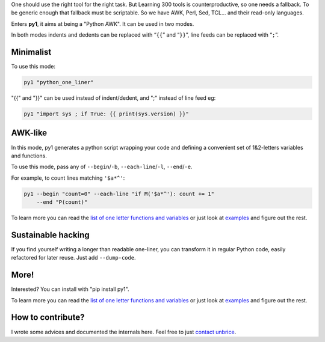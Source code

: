 .. note: this file is also included by docs/index.rst


One should use the right tool for the right task. But Learning 300 tools is counterproductive, so one needs a fallback. To be generic enough that fallback must be scriptable. So we have AWK, Perl, Sed, TCL... and their read-only languages.

Enters **py1**, it aims at being a "Python AWK". It can be used in two modes.

In both modes indents and dedents can be replaced with “``{{``” and “``}}``”, line feeds can be replaced with “``;``”.

Minimalist
----------

To use this mode:

.. code-block:: bash

   py1 "python_one_liner"

"{{" and "}}" can be used instead of indent/dedent, and ";" instead of line feed eg:

.. code-block:: bash

   py1 "import sys ; if True: {{ print(sys.version) }}"


AWK-like
--------

In this mode, py1 generates a python script wrapping your code and defining a convenient set of 1&2-letters variables and functions.

To use this mode, pass any of ``--begin``/``-b``, ``--each-line``/``-l``, ``--end``/``-e``.

For example, to count lines matching ``'$a*^'``:

.. code-block:: bash

    py1 --begin "count=0" --each-line "if M('$a*^'): count += 1"
        --end "P(count)"

To learn more you can read the
`list of one letter functions and variables <http://py1.vleu.net/page/variables.html>`_
or just look at
`examples <http://py1.vleu.net/page/examples.html>`_
and figure out the rest.


Sustainable hacking
-------------------

If you find yourself writing a longer than readable one-liner, you can
transform it in regular Python code, easily refactored for later reuse.
Just add ``--dump-code``.

More!
-----

Interested? You can install with "pip install py1".

To learn more you can read the
`list of one letter functions and variables <http://py1.vleu.net/page/variables.html>`_
or just look at
`examples <http://py1.vleu.net/page/examples.html>`_
and figure out the rest.


How to contribute?
------------------

I wrote some advices and documented the internals here. Feel free to
just `contact unbrice <mailto:unbrice@vleu.net>`_.